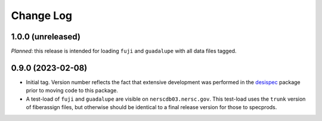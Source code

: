 ==========
Change Log
==========

1.0.0 (unreleased)
------------------

*Planned*: this release is intended for loading ``fuji`` and ``guadalupe`` with
all data files tagged.

0.9.0 (2023-02-08)
------------------

* Initial tag. Version number reflects the fact that extensive development
  was performed in the desispec_ package prior to moving code to this
  package.
* A test-load of ``fuji`` and ``guadalupe`` are visible on ``nerscdb03.nersc.gov``.
  This test-load uses the ``trunk`` version of fiberassign files, but otherwise
  should be identical to a final release version for those to specprods.

.. _desispec: https://github.com/desihub/desispec

